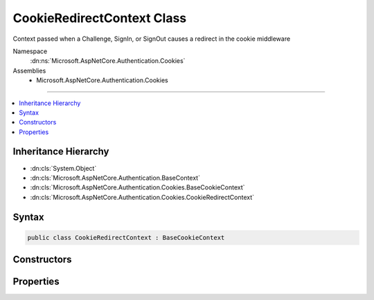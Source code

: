 

CookieRedirectContext Class
===========================






Context passed when a Challenge, SignIn, or SignOut causes a redirect in the cookie middleware 


Namespace
    :dn:ns:`Microsoft.AspNetCore.Authentication.Cookies`
Assemblies
    * Microsoft.AspNetCore.Authentication.Cookies

----

.. contents::
   :local:



Inheritance Hierarchy
---------------------


* :dn:cls:`System.Object`
* :dn:cls:`Microsoft.AspNetCore.Authentication.BaseContext`
* :dn:cls:`Microsoft.AspNetCore.Authentication.Cookies.BaseCookieContext`
* :dn:cls:`Microsoft.AspNetCore.Authentication.Cookies.CookieRedirectContext`








Syntax
------

.. code-block:: csharp

    public class CookieRedirectContext : BaseCookieContext








.. dn:class:: Microsoft.AspNetCore.Authentication.Cookies.CookieRedirectContext
    :hidden:

.. dn:class:: Microsoft.AspNetCore.Authentication.Cookies.CookieRedirectContext

Constructors
------------

.. dn:class:: Microsoft.AspNetCore.Authentication.Cookies.CookieRedirectContext
    :noindex:
    :hidden:

    
    .. dn:constructor:: Microsoft.AspNetCore.Authentication.Cookies.CookieRedirectContext.CookieRedirectContext(Microsoft.AspNetCore.Http.HttpContext, Microsoft.AspNetCore.Builder.CookieAuthenticationOptions, System.String, Microsoft.AspNetCore.Http.Authentication.AuthenticationProperties)
    
        
    
        
        Creates a new context object.
    
        
    
        
        :param context: The HTTP request context
        
        :type context: Microsoft.AspNetCore.Http.HttpContext
    
        
        :param options: The cookie middleware options
        
        :type options: Microsoft.AspNetCore.Builder.CookieAuthenticationOptions
    
        
        :param redirectUri: The initial redirect URI
        
        :type redirectUri: System.String
    
        
        :param properties: The :any:`Microsoft.AspNetCore.Http.Authentication.AuthenticationProperties`\.
        
        :type properties: Microsoft.AspNetCore.Http.Authentication.AuthenticationProperties
    
        
        .. code-block:: csharp
    
            public CookieRedirectContext(HttpContext context, CookieAuthenticationOptions options, string redirectUri, AuthenticationProperties properties)
    

Properties
----------

.. dn:class:: Microsoft.AspNetCore.Authentication.Cookies.CookieRedirectContext
    :noindex:
    :hidden:

    
    .. dn:property:: Microsoft.AspNetCore.Authentication.Cookies.CookieRedirectContext.Properties
    
        
        :rtype: Microsoft.AspNetCore.Http.Authentication.AuthenticationProperties
    
        
        .. code-block:: csharp
    
            public AuthenticationProperties Properties { get; }
    
    .. dn:property:: Microsoft.AspNetCore.Authentication.Cookies.CookieRedirectContext.RedirectUri
    
        
    
        
        Gets or Sets the URI used for the redirect operation.
    
        
        :rtype: System.String
    
        
        .. code-block:: csharp
    
            public string RedirectUri { get; set; }
    

